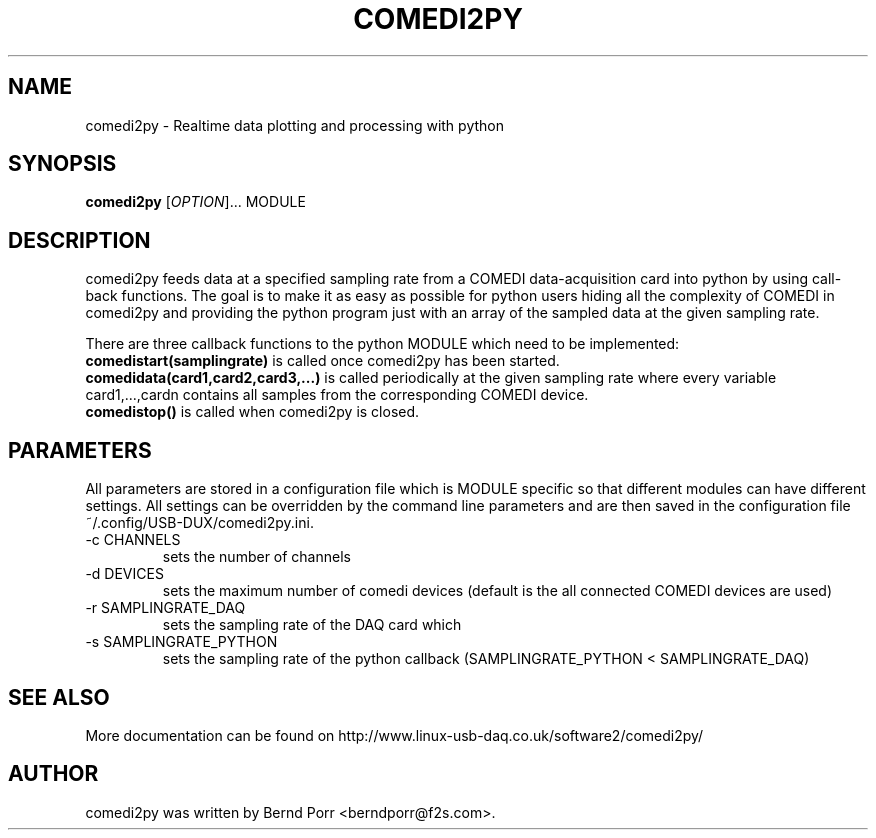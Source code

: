 .TH COMEDI2PY "1" "April 2012" "comedi2py 1.2.2" "User Commands"
.SH NAME
comedi2py \- Realtime data plotting and processing with python
.SH SYNOPSIS
.B comedi2py
[\fIOPTION\fR]... MODULE
.SH DESCRIPTION
comedi2py feeds data at a specified sampling rate
from a COMEDI data-acquisition card
into python by using call-back functions. The goal
is to make it as easy as possible for python users
hiding all the complexity of COMEDI in comedi2py and 
providing the python program just with
an array of the sampled data at the given sampling rate.
.P
There are three callback functions to the python MODULE which
need to be implemented:
.br
.B comedistart(samplingrate) 
is called once comedi2py
has been started.
.br
.B comedidata(card1,card2,card3,...) 
is called periodically at the given sampling rate where every variable
card1,...,cardn contains all samples from the corresponding
COMEDI device.
.br
.B comedistop() 
is called when comedi2py is closed.
.SH PARAMETERS
All parameters are stored in a configuration file which is
MODULE specific so that different modules can have different
settings. All settings can be overridden by the
command line parameters and are then saved in the configuration
file ~/.config/USB-DUX/comedi2py.ini.
.TP
\-c CHANNELS
sets the number of channels
.TP
\-d DEVICES
sets the maximum number of comedi devices (default is the all
connected COMEDI devices are used)
.TP
\-r SAMPLINGRATE_DAQ
sets the sampling rate of the DAQ card which
.TP
\-s SAMPLINGRATE_PYTHON
sets the sampling rate of the python callback 
(SAMPLINGRATE_PYTHON < SAMPLINGRATE_DAQ)
.SH "SEE ALSO"
More documentation can be found on
http://www.linux-usb-daq.co.uk/software2/comedi2py/
.SH AUTHOR
comedi2py was written by Bernd Porr <berndporr@f2s.com>.
